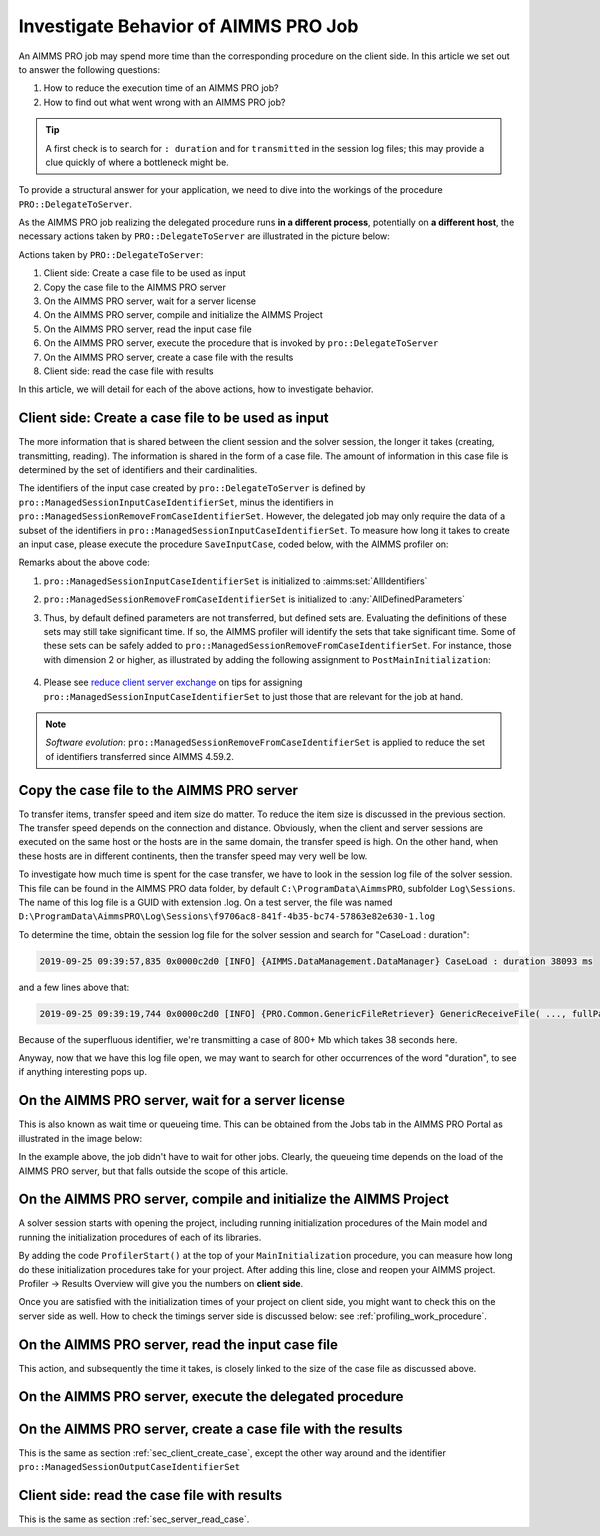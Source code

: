 Investigate Behavior of AIMMS PRO Job
==============================================

.. meta::
   :description: Checking execution time and troubleshooting AIMMS PRO jobs.
   :keywords: profiling, AIMMS PRO, deployment, execution time, case management

An AIMMS PRO job may spend more time than the corresponding procedure on the client side. In this article we set out to answer the following questions:

#.  How to reduce the execution time of an AIMMS PRO job?

#.  How to find out what went wrong with an AIMMS PRO job?

.. tip:: A first check is to search for ``: duration`` and for ``transmitted`` in the session log files; this may provide a clue quickly of where a bottleneck might be.

To provide a structural answer for your application, we need to dive into the workings of the procedure ``PRO::DelegateToServer``.

As the AIMMS PRO job realizing the delegated procedure runs **in a different process**, potentially on **a different host**, the necessary actions taken by ``PRO::DelegateToServer`` are illustrated in the picture below:

.. image:: images/actions-delegate.png
    :align: center
    :scale: 70

Actions taken by ``PRO::DelegateToServer``:

#.  Client side: Create a case file to be used as input

#.  Copy the case file to the AIMMS PRO server

#.  On the AIMMS PRO server, wait for a server license

#.  On the AIMMS PRO server, compile and initialize the AIMMS Project

#.  On the AIMMS PRO server, read the input case file

#.  On the AIMMS PRO server, execute the procedure that is invoked by ``pro::DelegateToServer``

#.  On the AIMMS PRO server, create a case file with the results

#.  Client side: read the case file with results

In this article, we will detail for each of the above actions, how to investigate behavior.

.. _sec_client_create_case:

Client side: Create a case file to be used as input
----------------------------------------------------------

.. pro::ManagedSessionInputCaseIdentifierSet
.. pro::ManagedSessionOutputCaseIdentifierSet
.. pro::ManagedSessionRemoveFromCaseIdentifierSet

The more information that is shared between the client session and the solver session, the longer it takes (creating, transmitting, reading). The information is shared in the form of a case file. The amount of information in this case file is determined by the set of identifiers and their cardinalities.

The identifiers of the input case created by ``pro::DelegateToServer`` is defined by ``pro::ManagedSessionInputCaseIdentifierSet``, minus the identifiers in ``pro::ManagedSessionRemoveFromCaseIdentifierSet``. However, the delegated job may only require the data of a subset of the identifiers in ``pro::ManagedSessionInputCaseIdentifierSet``.  To measure how long it takes to create an input case, please execute the procedure ``SaveInputCase``, coded below, with the AIMMS profiler on:

.. code-block:: aimms
    :linenos:

    Procedure SaveInputCase {
        Body: {
            s_InputCaseIdentifierSet := 
                pro::ManagedSessionInputCaseIdentifierSet - 
                pro::ManagedSessionRemoveFromCaseIdentifierSet ;
            CaseFileSave(
                url      :  "testcase.data", 
                contents :  s_InputCaseIdentifierSet);
        }
        Set s_InputCaseIdentifierSet {
            SubsetOf: AllIdentifiers;
        }
    }

Remarks about the above code:

#. ``pro::ManagedSessionInputCaseIdentifierSet`` is initialized to :aimms:set:`AllIdentifiers`

#. ``pro::ManagedSessionRemoveFromCaseIdentifierSet`` is initialized to :any:`AllDefinedParameters`

#. Thus, by default defined parameters are not transferred, but defined sets are. Evaluating the definitions of these sets may still take significant time. If so, the AIMMS profiler will identify the sets that take significant time. Some of these sets can be safely added to ``pro::ManagedSessionRemoveFromCaseIdentifierSet``. For instance, those with dimension 2 or higher, as illustrated by adding the following assignment to ``PostMainInitialization``:

    .. code-block:: aimms
        :linenos:

        pro::ManagedSessionRemoveFromCaseIdentifierSet := AllDefinedParameters + 
                    { indexIdentifiers | indexIdentifiers in AllDefinedSets and 
                        IdentifierDimension(indexIdentifiers) >= 2 };


#. Please see `reduce client server exchange <https://how-to.aimms.com/Articles/310/310-investigate-behavior-pro-job.html>`_ on tips for assigning ``pro::ManagedSessionInputCaseIdentifierSet`` to just those that are relevant for the job at hand.

.. note:: *Software evolution*: ``pro::ManagedSessionRemoveFromCaseIdentifierSet`` is applied to reduce the set of identifiers transferred since AIMMS 4.59.2. 

Copy the case file to the AIMMS PRO server
----------------------------------------------------------

To transfer items, transfer speed and item size do matter. To reduce the item size is discussed in the previous section. The transfer speed depends on the connection and distance. Obviously, when the client and server sessions are executed on the same host or the hosts are in the same domain, the transfer speed is high. On the other hand, when these hosts are in different continents, then the transfer speed may very well be low. 

To investigate how much time is spent for the case transfer, we have to look in the session log file of the solver session. This file can be found in the AIMMS PRO data folder, by default ``C:\ProgramData\AimmsPRO``, subfolder ``Log\Sessions``. The name of this log file is a GUID with extension .log. On a test server, the file was named  ``D:\ProgramData\AimmsPRO\Log\Sessions\f9706ac8-841f-4b35-bc74-57863e82e630-1.log``

To determine the time, obtain the session log file for the solver session and search for "CaseLoad : duration":

.. code-block:: none

    2019-09-25 09:39:57,835 0x0000c2d0 [INFO] {AIMMS.DataManagement.DataManager} CaseLoad : duration 38093 ms    
    
and a few lines above that:

.. code-block:: none

    2019-09-25 09:39:19,744 0x0000c2d0 [INFO] {PRO.Common.GenericFileRetriever} GenericReceiveFile( ..., fullPath = 'D:/ProgramData/AimmsPRO/Data/Publishing/MODELS/6cfce02e-9d7a-439f-b1ce-19f936247e77/PROTemp-058DBE41/cases.data', ... ) Transmitted 889248 KB in 1.93 seconds ( 460750 KB/s)

Because of the superfluous identifier, we're transmitting a case of 800+ Mb which takes 38 seconds here.

Anyway, now that we have this log file open, we may want to search for other occurrences of the word "duration", to see if anything interesting pops up.

On the AIMMS PRO server, wait for a server license
---------------------------------------------------

This is also known as wait time or queueing time. This can be obtained from the Jobs tab in the AIMMS PRO Portal as illustrated in the image below:

.. image:: images/JobsTabForQueueing.png
    :align: center

In the example above, the job didn't have to wait for other jobs. Clearly, the queueing time depends on the load of the AIMMS PRO server, but that falls outside the scope of this article.


On the AIMMS PRO server, compile and initialize the AIMMS Project
-----------------------------------------------------------------------------------

A solver session starts with opening the project, including running initialization procedures of the Main model and running the initialization procedures of each of its libraries.

By adding the code ``ProfilerStart()`` at the top of your ``MainInitialization`` procedure, you can measure how long do these initialization procedures take for your project. After adding this line, close and reopen your AIMMS project. Profiler -> Results Overview will give you the numbers on **client side**.      

.. image:: images/ProfiledClientSideInitialization.png
    :align: center
    :scale: 70

Once you are satisfied with the initialization times of your project on client side, you might want to check this on the server side as well. How to check the timings server side is discussed below: see :ref:`profiling_work_procedure`.

.. _sec_server_read_case:

On the AIMMS PRO server, read the input case file
----------------------------------------------------------------------

This action, and subsequently the time it takes, is closely linked to the size of the case file as discussed above.

.. _profiling_work_procedure:

On the AIMMS PRO server, execute the delegated procedure
-----------------------------------------------------------------------------------------------


On the AIMMS PRO server, create a case file with the results
----------------------------------------------------------------------------

This is the same as section :ref:`sec_client_create_case`, except the other way around and the identifier ``pro::ManagedSessionOutputCaseIdentifierSet``

Client side: read the case file with results
-----------------------------------------------------------

This is the same as section :ref:`sec_server_read_case`.



